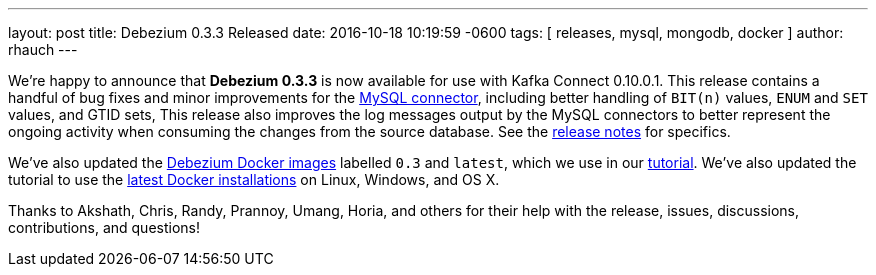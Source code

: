 ---
layout: post
title: Debezium 0.3.3 Released
date:  2016-10-18 10:19:59 -0600
tags: [ releases, mysql, mongodb, docker ]
author: rhauch
---

We're happy to announce that **Debezium 0.3.3** is now available for use with Kafka Connect 0.10.0.1. This release contains a handful of bug fixes and minor improvements for the link:/docs/connectors/mysql/[MySQL connector], including better handling of `BIT(n)` values, `ENUM` and `SET` values, and GTID sets, This release also improves the log messages output by the MySQL connectors to better represent the ongoing activity when consuming the changes from the source database. See the link:/docs/releases/[release notes] for specifics.

We've also updated the https://hub.docker.com/r/debezium/[Debezium Docker images] labelled `0.3` and `latest`, which we use in our link:/docs/tutorial/[tutorial]. We've also updated the tutorial to use the https://docs.docker.com/engine/installation/[latest Docker installations] on Linux, Windows, and OS X.

Thanks to Akshath, Chris, Randy, Prannoy, Umang, Horia, and others for their help with the release, issues, discussions, contributions, and questions!

+++<!-- more -->+++
